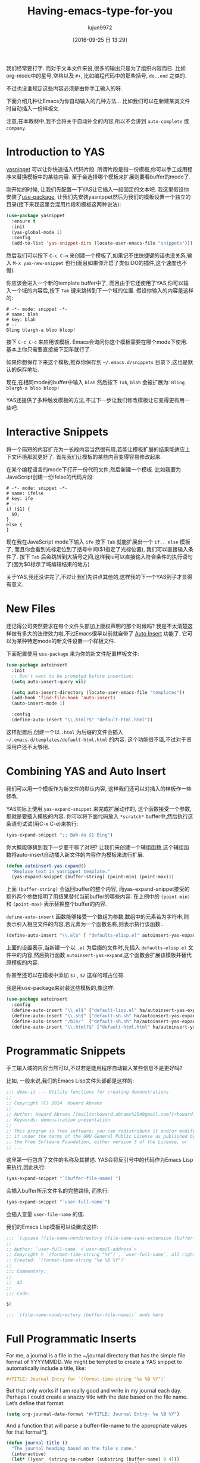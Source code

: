 #+TITLE: Having-emacs-type-for-you
#+URL: http://howardism.org/Technical/Emacs/templates-tutorial.html
#+AUTHOR: lujun9972
#+CATEGORY: raw
#+DATE: [2016-09-25 日 13:29]
#+OPTIONS: ^:{}

我们经常要打字. 而对于文本文件来说,很多的输出只是为了组织内容而已. 比如org-mode中的星号,空格以及 =#+=, 比如编程代码中的那些括号, =do..end= 之类的.

不过也没谁规定这些内容必须是由你手工输入的呀.

下面介绍几种让Emacs为你自动输入的几种方法… 比如我们可以在新建某类文件时自动插入一份样板文.

注意,在本教材中,我不会将关于自动补全的内容,所以不会讲到 =auto-complete= 或 =company=.

* Introduction to YAS

[[https://github.com/capitaomorte/yasnippet][yasnippet]] 可以让你快速插入代码片段. 所谓片段是指一份模板,你可以手工或用程序来替换模板中的某些内容. 
至于会选择哪个模板来扩展则要看buffer的mode了.

刚开始的时候, 让我们先配置一下YAS让它插入一段固定的文本吧. 
我这里假设你安装了[[https://github.com/jwiegley/use-package][use-package]], 让我们先安装yasnippet然后为我们的模板设置一个独立的目录(接下来我这里会混用片段和模板这两种说法):

#+BEGIN_SRC emacs-lisp
  (use-package yasnippet
    :ensure t
    :init
    (yas-global-mode 1)
    :config
    (add-to-list 'yas-snippet-dirs (locate-user-emacs-file "snippets")))
#+END_SRC

然后我们可以按下 =C-c C-n= 来创建一个模板了,如果记不住快捷键的话也没关系,输入 =M-x yas-new-snippet= 也行(而且如果你开启了类似IDO的插件,这个速度也不慢).

你应该会进入一个新的template buffer中了, 而且由于它还使用了YAS,你可以输入一个域的内容后,按下 =Tab= 键来跳转到下一个域的位置.
假设你输入的内容是这样的:

#+BEGIN_SRC snippet
  # -*- mode: snippet -*-
  # name: blah
  # key: blah
  # --
  Bling blargh-a bloo bloop!
#+END_SRC

按下 =C-c C-c= 来应用该模板. Emacs会询问你这个模板需要在哪个mode下使用. 基本上你只需要直接按下回车就行了.

如果你想保存下来这个模板,推荐你保存到 =~/.emacs.d/snippets= 目录下,这也是默认的保存地址.

现在,在相同mode的buffer中输入 =blah= 然后按下 =Tab=, =blah= 会被扩展为: =Bling blargh-a bloo bloop!=

YAS还提供了多种触发模板的方法,不过下一步让我们修改模板让它变得更有用一些吧.

* Interactive Snippets

将一个简短的内容扩充为一长段内容当然很有用,若能让模板扩展的结果能适应上下文环境那就更好了.
首先我们让模板的某些内容变得容易修改起来.

在某个编程语言的mode下打开一份代码文件,然后新建一个模板. 比如我要为JavaScript创建一份ifelse的代码片段:

#+BEGIN_SRC snippet
  # -*- mode: snippet -*-
  # name: ifelse
  # key: ife
  # --
  if ($1) {
    $0;
  }
  else {
  }
#+END_SRC

现在我在JavaScript mode下输入 =ife= 按下 =Tab= 就能扩展出一个 =if.. else= 模板了, 而且你会看到光标定位到了括号中间($1指定了光标位置), 我们可以直接输入条件了. 
按下 =Tab= 后会跳转到大括号之间,这样我iu可以直接输入符合条件的执行语句了(因为$0标示了域编辑结束的地方)

关于YAS,我还没讲完了,不过让我们先讲点其他的,这样我的下一个YAS例子才显得有意义.

* New Files

还记得公司突然要求在每个文件头部加上版权声明的那个时候吗? 我是不太清楚这样做有多大的法律效力啦,不过Emacs很早以前就自带了 [[https://www.emacswiki.org/emacs/AutoInsertMode][Auto Insert]] 功能了.
它可以为某种特定mode的新文件设置一个样板文件.

下面配置使用 =use-package= 来为你的新文件配置样板文件:

#+BEGIN_SRC emacs-lisp
  (use-package autoinsert
    :init
    ;; Don't want to be prompted before insertion:
    (setq auto-insert-query nil)

    (setq auto-insert-directory (locate-user-emacs-file "templates"))
    (add-hook 'find-file-hook 'auto-insert)
    (auto-insert-mode 1)

    :config
    (define-auto-insert "\\.html?$" "default-html.html"))
#+END_SRC

这样配置后,创建一个以 =.html= 为后缀的文件会插入 =~/.emacs.d/templates/default-html.html= 的内容. 
这个功能很不错,不过对于资深用户还不太够用.

* Combining YAS and Auto Insert

我们可以用一个模板作为新文件的默认内容, 这样我们还可以对插入的样板作一些修改.

YAS实际上使用 =yas-expand-snippet= 来完成扩展动作的, 这个函数接受一个参数,那就是要插入模板的内容. 你可以将下面代码放入 =*scratch*= buffer中,然后执行这条语句试试(用C-x C-e)来执行:

#+BEGIN_SRC emacs-lisp
(yas-expand-snippet ";; Bah-da $1 Bing")  
#+END_SRC

你大概能够猜到我下一步要干嘛了对吧? 让我们来创建一个辅组函数,这个辅组函数将auto-insert自动插入新文件的内容作为模板来进行扩展.

#+BEGIN_SRC emacs-lisp
  (defun autoinsert-yas-expand()
    "Replace text in yasnippet template."
    (yas-expand-snippet (buffer-string) (point-min) (point-max)))
#+END_SRC

上面 =(buffer-string)= 会返回buffer的整个内容, 而yas-expand-snippet接受的额外两个参数指明了用结果替代当前buffer的哪些内容. 在上例中的 =(point-min)= 和 =(point-max)= 表示替换整个buffer的内容.

=define-auto-insert= 函数能够接受一个数组为参数,数组中的元素若为字符串,则表示引入相应文件的内容,若元素为一个函数名称,则表示执行该函数:.

#+BEGIN_SRC emacs-lisp
  (define-auto-insert "\\.el$" [ "defaults-elisp.el" autoinsert-yas-expand ])
#+END_SRC

上面的设置表示,当新建一个以 =.el= 为后缀的文件时,先插入 =defaults-elisp.el= 文件中的内容,然后执行函数 =autoinsert-yas-expand=,这个函数会扩展该模板并替代原模板的内容.

你甚至还可以在模板中添加 =$1= , =$2= 这样的域占位符.

我是用use-package来封装这些模板的,像这样:

#+BEGIN_SRC emacs-lisp
  (use-package autoinsert
    :config
    (define-auto-insert "\\.el$" ["default-lisp.el" ha/autoinsert-yas-expand])
    (define-auto-insert "\\.sh$" ["default-sh.sh" ha/autoinsert-yas-expand])
    (define-auto-insert "/bin/"  ["default-sh.sh" ha/autoinsert-yas-expand])
    (define-auto-insert "\\.html?$" ["default-html.html" ha/autoinsert-yas-expand]))
#+END_SRC

* Programmatic Snippets

手工输入域的内容当然可以,不过若是能用程序自动输入某些信息不是更好吗?

比如, 一般来说,我们的Emacs Lisp文件头部都是这样的:

#+BEGIN_SRC emacs-lisp
  ;;; demo-it --- Utility functions for creating demonstrations
  ;;
  ;; Copyright (C) 2014  Howard Abrams
  ;;
  ;; Author: Howard Abrams [[mailto:howard.abrams%2540gmail.com][<howard.abrams@gmail.com>]]
  ;; Keywords: demonstration presentation
  ;;
  ;; This program is free software; you can redistribute it and/or modify
  ;; it under the terms of the GNU General Public License as published by
  ;; the Free Software Foundation, either version 3 of the License, or
  ;; ...
#+END_SRC

这里第一行包含了文件的名称及其描述. YAS会将反引号中的代码作为Emacs Lisp来执行,因此执行:

#+BEGIN_SRC emacs-lisp
(yas-expand-snippet "`(buffer-file-name)`")  
#+END_SRC

会插入buffer所示文件名的完整路径, 而执行:

#+BEGIN_SRC emacs-lisp
(yas-expand-snippet "`user-full-name`")  
#+END_SRC

会插入变量 =user-file-name= 的值. 

我们的Emacs Lisp模板可以设置成这样:

#+BEGIN_SRC emacs-lisp
  ;;; `(upcase (file-name-nondirectory (file-name-sans-extension (buffer-file-name))))` --- $1
  ;;
  ;; Author: `user-full-name` <`user-mail-address`>
  ;; Copyright © `(format-time-string "%Y")`, `user-full-name`, all rights reserved.
  ;; Created: `(format-time-string "%e %B %Y")`
  ;;
  ;;; Commentary:
  ;;
  ;;  $2
  ;;
  ;;; Code:

  $0

  ;;; `(file-name-nondirectory (buffer-file-name))` ends here
#+END_SRC

* Full Programmatic Inserts

For me, a journal is a file in the ~/journal directory that has the simple file format of YYYYMMDD. We might
be tempted to create a YAS snippet to automatically include a title, like:

#+BEGIN_SRC org
  ,#+TITLE: Journal Entry for `(format-time-string "%e %B %Y")`
#+END_SRC

But that only works if I am really good and write in my journal each day. Perhaps I could create a snazzy
title with the date based on the file name. Let’s define that format:

#+BEGIN_SRC emacs-lisp
  (setq org-journal-date-format "#+TITLE: Journal Entry- %e %B %Y")
#+END_SRC

And a function that will parse a buffer-file-name to the appropriate values for that format^[[http://howardism.org/Technical/Emacs/templates-tutorial.html#fn.1][1]]:

#+BEGIN_SRC emacs-lisp
  (defun journal-title ()
    "The journal heading based on the file's name."
    (interactive)
    (let* ((year  (string-to-number (substring (buffer-name) 0 4)))
           (month (string-to-number (substring (buffer-name) 4 6)))
           (day   (string-to-number (substring (buffer-name) 6 8)))
           (datim (encode-time 0 0 0 day month year)))
      (format-time-string org-journal-date-format datim)))
#+END_SRC

Now, our template would be:

#+BEGIN_SRC org
  ,#+TITLE: Journal Entry for `(journal-title)`
#+END_SRC

Nice, but let’s level up on this…

While I’m quite intrigued with [[http://www.habitica.com/][Habitica]], and am looking forward to better [[https://github.com/abrochard/emacs-habitica][Emacs integration]], what I really
like, is the idea of Dailies… tasks checked-off each day come back the next day.

I already have some good [[https://github.com/howardabrams/dot-files/blob/master/emacs-org.org#auto-note-capturing][task capturing]] code, but nothing that keeps coming back. Perhaps, I could have my
daily journal entry track that.

This idea of inserted daily information and check-lists should only happen if I am creating today’s journal
(not catching up with the past), and I might have special dailies inserted based on the day of the week.

I could use YAS snippets, but then the amount of `(...)` code may over-shadow the text, so I’ll create a small
collection of templates:

+ journal-dailies.org to contain the real dailies
+ journal-dailies-end.org to contain any follow-up notes
+ journal-mon.org for additional text to be inserted on Monday journals
+ journal-tue.org for additional text to be inserted on Monday journals
+ And a journal-XYZ.org for each additional weekday

With these files, editing my daily lists should be clear and straight-forward.

Now, I just need to update my snippet-based template. Since I will need to create a fair amount of Emacs Lisp
functions to support that, I might as well make the entire thing programmatic:

#+BEGIN_SRC emacs-lisp
  (define-auto-insert "/[0-9]\\{8\\}$" [journal-file-insert])
#+END_SRC

Now when I load up a file with a name that contains only 8 digits, it will run the function
journal-file-insert:

#+BEGIN_SRC emacs-lisp
  (defun journal-file-insert ()
    "Insert's the journal heading based on the file's name."
    (interactive)
    (insert (journal-title))
    (insert "\n\n") ; Start with a blank separating the title

    ;; If the journal entry I'm creating matches today's date:
    (when (equal (file-name-base (buffer-file-name))
                 (format-time-string "%Y%m%d"))

      ;; Note: The `insert-file-contents' leaves the cursor at the
      ;; beginning, so the easiest approach is to insert these files
      ;; in reverse order:
      (insert-file-contents "journal-dailies-end.org")
      (insert "\n")

      ;; Insert dailies that only happen once a week:
      (let ((weekday-template (downcase
                               (format-time-string "journal-%a.org"))))

        (when (file-exists-p weekday-template)
          (insert-file-contents weekday-template)))

      (insert-file-contents "journal-dailies.org")
      (previous-line 2)))
#+END_SRC

That’s all I know about [[https://www.emacswiki.org/emacs/AutoInsertMode][Auto Insert]] and the [[https://github.com/capitaomorte/yasnippet][yasnippet project]]. Do you have any questions or tips I could use?

* Footnotes:

^[[http://howardism.org/Technical/Emacs/templates-tutorial.html#fnr.1][1]]

I generally don’t like using functions like substring for manipulating strings since such functions generally
lack precision. Since my jounal-title function will not be called without a (buffer-name) that matches an 8
digit pattern, I felt like I could get away.

However, a version that uses regular expressions could be:

#+BEGIN_SRC emacs-lisp
  (defun journal-title ()
    "The journal heading based on the file's name."
    (interactive)
    (when (string-match "\\([[:digit:]]\\{4\\}\\)\\([[:digit:]]\\{2\\}\\)\\([[:digit:]]\\{2\\}\\)" (buffer-name))
      (let* ((year  (string-to-number (match-string 1 (buffer-name))))
             (month (string-to-number (match-string 2 (buffer-name))))
             (day   (string-to-number (match-string 3 (buffer-name))))
             (datim (encode-time 0 0 0 day month year)))

        (format-time-string org-journal-date-format datim))))
#+END_SRC

Hopefully, that regular expression isn’t too scary. Emacs’s version of regular expressions look a tad worse
due to all the escaping. Might be better if I used concat and broke into three parts:

#+BEGIN_SRC emacs-lisp
  (concat "\\([[:digit:]]\\{4\\}\\)"   ; year
          "\\([[:digit:]]\\{2\\}\\)"   ; month
          "\\([[:digit:]]\\{2\\}\\)")  ; day
#+END_SRC

  * \\( \\) creates a group that match-string let’s me extract a part
  * [:digit:] refers to any number, and putting it in another pair of brackets is… well, just a Emacsism.
  * \\{ \\} specifies a repeating value, so \\{4\\} says, look for the previous pattern 4 times… in other
    words, 4 numbers.

However, as Jason Milkins [[https://twitter.com/emacs_gifs/status/776566508503781376][pointed out]], using rx would make that function much more readable:

#+BEGIN_SRC emacs-lisp
  (require 'rx)

  (defun journal-title ()
    "The journal heading based on the file's name."
    (interactive)
    (when (string-match (rx (group (= 4 digit))
                            (group (= 2 digit))
                            (group (= 2 digit))) (buffer-name))
      (let* ((year  (string-to-number (match-string 1 (buffer-name))))
             (month (string-to-number (match-string 2 (buffer-name))))
             (day   (string-to-number (match-string 3 (buffer-name))))
             (datim (encode-time 0 0 0 day month year)))

        (format-time-string org-journal-date-format datim))))
#+END_SRC

As you can tell, a hairy regular expression, using string-to-number on a series of match-string seemed
overkill for a tutorial.
